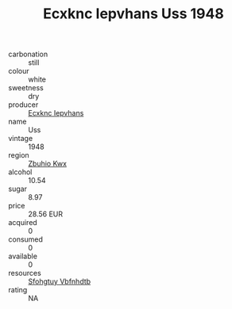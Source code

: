 :PROPERTIES:
:ID:                     148e344d-617e-4f11-98b3-97f77f2d5341
:END:
#+TITLE: Ecxknc Iepvhans Uss 1948

- carbonation :: still
- colour :: white
- sweetness :: dry
- producer :: [[id:e9b35e4c-e3b7-4ed6-8f3f-da29fba78d5b][Ecxknc Iepvhans]]
- name :: Uss
- vintage :: 1948
- region :: [[id:36bcf6d4-1d5c-43f6-ac15-3e8f6327b9c4][Zbuhio Kwx]]
- alcohol :: 10.54
- sugar :: 8.97
- price :: 28.56 EUR
- acquired :: 0
- consumed :: 0
- available :: 0
- resources :: [[id:6769ee45-84cb-4124-af2a-3cc72c2a7a25][Sfohgtuy Vbfnhdtb]]
- rating :: NA


